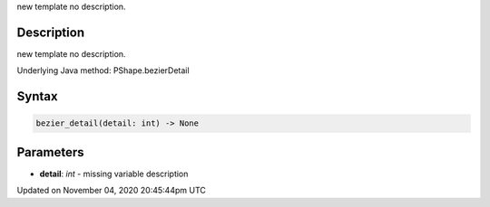 .. title: bezier_detail()
.. slug: py5shape_bezier_detail
.. date: 2020-11-04 20:45:44 UTC+00:00
.. tags:
.. category:
.. link:
.. description: py5 bezier_detail() documentation
.. type: text

new template no description.

Description
===========

new template no description.

Underlying Java method: PShape.bezierDetail

Syntax
======

.. code:: python

    bezier_detail(detail: int) -> None

Parameters
==========

* **detail**: `int` - missing variable description


Updated on November 04, 2020 20:45:44pm UTC

